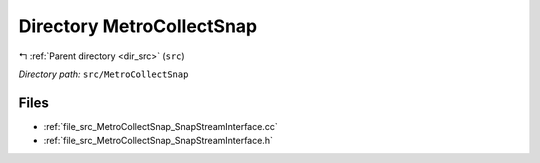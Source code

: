 .. _dir_src_MetroCollectSnap:


Directory MetroCollectSnap
==========================


|exhale_lsh| :ref:`Parent directory <dir_src>` (``src``)

.. |exhale_lsh| unicode:: U+021B0 .. UPWARDS ARROW WITH TIP LEFTWARDS

*Directory path:* ``src/MetroCollectSnap``


Files
-----

- :ref:`file_src_MetroCollectSnap_SnapStreamInterface.cc`
- :ref:`file_src_MetroCollectSnap_SnapStreamInterface.h`


